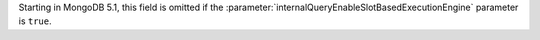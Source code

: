 Starting in MongoDB 5.1, this field is omitted if the
:parameter:`internalQueryEnableSlotBasedExecutionEngine` parameter is
``true``.